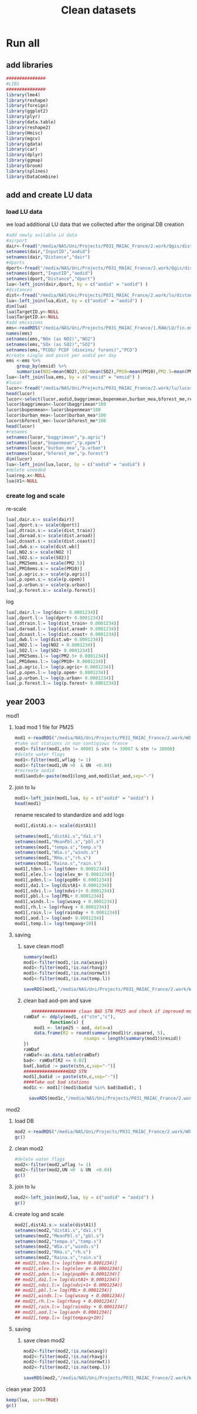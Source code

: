 #+TITLE:  Clean datasets

* Run all
  :PROPERTIES:
    :comments:  no
    :tangle:    CS03.cleanDB.r
    :END:


** add libraries 
 #+BEGIN_SRC R  :session Rorg  :results none
 ###############
 #LIBS
 ###############
 library(lme4)
 library(reshape)
 library(foreign) 
 library(ggplot2)
 library(plyr)
 library(data.table)
 library(reshape2)
 library(Hmisc)
 library(mgcv)
 library(gdata)
 library(car)
 library(dplyr)
 library(ggmap)
 library(broom)
 library(splines)
 library(DataCombine)
 #+END_SRC 
** add and create LU data
*** load LU data
 we load additional LU data that we collected after the original DB creation

 #+BEGIN_SRC R  :session Rorg  :results none
   #add newly avilable LU data
   #airport
   dair<-fread("/media/NAS/Uni/Projects/P031_MAIAC_France/2.work/Qgis/dist_airports.csv")
   setnames(dair,"InputID","aodid")
   setnames(dair,"Distance","dair")
   #dports
   dport<-fread("/media/NAS/Uni/Projects/P031_MAIAC_France/2.work/Qgis/dist_ports.csv")
   setnames(dport,"InputID","aodid")
   setnames(dport,"Distance","dport")
   lua<-left_join(dair,dport, by = c("aodid" = "aodid") )
   #distances
   dist<-fread("/media/NAS/Uni/Projects/P031_MAIAC_France/2.work/lu/distances.csv")
   lua<-left_join(lua,dist, by = c("aodid" = "aodid") )
   dim(lua)
   lua$TargetID.y<-NULL
   lua$TargetID.x<-NULL
   #add emissions
   ems<-readRDS("/media/NAS/Uni/Projects/P031_MAIAC_France/1.RAW/LU/fin.emission.rds")
   names(ems)
   setnames(ems,"NOx (as NO2)","NO2")
   setnames(ems,"SOx (as SO2)","SO2")
   setnames(ems,"PCDD/ PCDF (dioxins/ furans)","PCD")
   #create single aod point per aodid per day 
   ems <-ems %>%
       group_by(emsid) %>%
       summarise(NO2=mean(NO2),SO2=mean(SO2),PM10=mean(PM10),PM2.5=mean(PM2.5) )
   lua<-left_join(lua,ems, by = c("emsid" = "emsid") )
   #lucor
   lucor<-fread("/media/NAS/Uni/Projects/P031_MAIAC_France/2.work/lu/lucor.csv")
   head(lucor)
   lucor<-select(lucor,aodid,baggrimean,bopenmean,burban_mea,bforest_me,reg,pmreg,cid,c2id,pmzsimpid,cmidsimp)
   lucor$baggrimean<-lucor$baggrimean*100
   lucor$bopenmean<-lucor$bopenmean*100
   lucor$burban_mea<-lucor$burban_mea*100
   lucor$bforest_me<-lucor$bforest_me*100
   head(lucor)
   #renames
   setnames(lucor,"baggrimean","p.agric")
   setnames(lucor,"bopenmean","p.opem")
   setnames(lucor,"burban_mea","p.urban")
   setnames(lucor,"bforest_me","p.forest")
   dim(lucor)
   lua<-left_join(lua,lucor, by = c("aodid" = "aodid") )
   #delete uneeded
   lua$reg.x<-NULL
   lua$V1<-NULL
 #+END_SRC 
*** create log and scale		
   re-scale
   #+BEGIN_SRC R  :session Rorg  :results none
     lua[,dair.s:= scale(dair)]
     lua[,dport.s:= scale(dport)]
     lua[,dtrain.s:= scale(dist_train)]
     lua[,daroad.s:= scale(dist.aroad)]
     lua[,dcoast.s:= scale(dist.coast)]
     lua[,dwb.s:= scale(dist.wb)]
     lua[,NO2.s:= scale(NO2 )]
     lua[,SO2.s:= scale(SO2)]
     lua[,PM25ems.s:= scale(PM2.5)]
     lua[,PM10ems.s:= scale(PM10)]
     lua[,p.agric.s:= scale(p.agric)]
     lua[,p.open.s:= scale(p.opem)]
     lua[,p.urban.s:= scale(p.urban)]
     lua[,p.forest.s:= scale(p.forest)]
   #+END_SRC 

 log

   #+BEGIN_SRC R  :session Rorg  :results none
     lua[,dair.l:= log(dair+ 0.0001234)]
     lua[,dport.l:= log(dport+ 0.0001234)]
     lua[,dtrain.l:= log(dist_train+ 0.0001234)]
     lua[,daroad.l:= log(dist.aroad+ 0.0001234)]
     lua[,dcoast.l:= log(dist.coast+ 0.0001234)]
     lua[,dwb.l:= log(dist.wb+ 0.0001234)]
     lua[,NO2.l:= log(NO2 + 0.0001234)]
     lua[,SO2.l:= log(SO2+ 0.0001234)]
     lua[,PM25ems.l:= log(PM2.5+ 0.0001234)]
     lua[,PM10ems.l:= log(PM10+ 0.0001234)]
     lua[,p.agric.l:= log(p.agric+ 0.0001234)]
     lua[,p.open.l:= log(p.opem+ 0.0001234)]
     lua[,p.urban.l:= log(p.urban+ 0.0001234)]
     lua[,p.forest.l:= log(p.forest+ 0.0001234)]
   #+END_SRC 
** year 2003
**** mod1
***** load mod 1 file for PM25
   #+BEGIN_SRC R  :session Rorg  :results none
   mod1 <-readRDS("/media/NAS/Uni/Projects/P031_MAIAC_France/2.work/WORKDIR/mod1.AQ.2003.PM25.rds")
   #take out stations in non contigious france
   mod1<-filter(mod1,stn != 40001 & stn != 39007 & stn != 38008)
   #delete water flags
   mod1<-filter(mod1,wflag != 1)
   mod1<-filter(mod1,UN >0  & UN  <0.04)
   #recreate aodid
   mod1$aodid<-paste(mod1$long_aod,mod1$lat_aod,sep="-")
   #+END_SRC 
***** join to lu
    #+BEGIN_SRC R  :session Rorg  :results none
    mod1<-left_join(mod1,lua, by = c("aodid" = "aodid") )
    head(mod1)
    #+END_SRC 
rename rescaled to standardize and add logs 

    #+BEGIN_SRC R  :session Rorg  :results none
      mod1[,distA1.s:= scale(distA1)]

      setnames(mod1,"distA1.s","da1.s")
      setnames(mod1,"MeanPbl.s","pbl.s")
      setnames(mod1,"tempa.s","temp.s")
      setnames(mod1,"WSa.s","winds.s")
      setnames(mod1,"RHa.s","rh.s")
      setnames(mod1,"Raina.s","rain.s")
      mod1[,tden.l:= log(tden+ 0.0001234)]
      mod1[,elev.l:= log(elev_m+ 0.0001234)]
      mod1[,pden.l:= log(pop06+ 0.0001234)]
      mod1[,da1.l:= log(distA1+ 0.0001234)]
      mod1[,ndvi.l:= log(ndvi+1+ 0.0001234)]
      mod1[,pbl.l:= log(PBL+ 0.0001234)]
      mod1[,winds.l:= log(wsavg + 0.0001234)]
      mod1[,rh.l:= log(rhavg + 0.0001234)]
      mod1[,rain.l:= log(rainday + 0.0001234)]
      mod1[,aod.l:= log(aod+ 0.0001234)]
      mod1[,temp.l:= log(tempavg+10)]

    #+END_SRC 
***** saving
****** save clean mod1 
     #+BEGIN_SRC R  :session Rorg  :results none
    summary(mod1)
    mod1<-filter(mod1,!is.na(wsavg))
    mod1<-filter(mod1,!is.na(rhavg))
    mod1<-filter(mod1,!is.na(normwt))
    mod1<-filter(mod1,!is.na(temp.l))
     #+END_SRC 

     #+BEGIN_SRC R  :session Rorg  :results none
     saveRDS(mod1,"/media/NAS/Uni/Projects/P031_MAIAC_France/2.work/WORKDIR/mod1.AQ.2003.PM25.c1.rds")
     #+END_SRC
****** clean bad aod-pm and save

    #+BEGIN_SRC R  :session Rorg  :results none
       ################# clean BAD STN PM25 and check if improved model?
	raWDaf <- ddply(mod1, c("stn","c"), 
              function(x) {
		mod1 <- lm(pm25 ~ aod, data=x)
		data.frame(R2 = round(summary(mod1)$r.squared, 5), 
                           nsamps = length(summary(mod1)$resid))
	})
	raWDaf
	raWDaf<-as.data.table(raWDaf)
	bad<- raWDaf[R2 <= 0.02]
	bad[,badid := paste(stn,c,sep="-")]
	#################BAD STN
	mod1[,badid := paste(stn,c,sep="-")]
	####Take out bad stations
	mod1c <- mod1[!(mod1$badid %in% bad$badid), ] 

      saveRDS(mod1c,"/media/NAS/Uni/Projects/P031_MAIAC_France/2.work/WORKDIR/mod1.AQ.2003.PM25.c2.rds")

    #+END_SRC 

**** mod2 
***** load DB
  #+BEGIN_SRC R  :session Rorg  :results none
mod2 <-readRDS("/media/NAS/Uni/Projects/P031_MAIAC_France/2.work/WORKDIR/mod2.AQ.2003.rds")
gc()
  #+END_SRC 
***** clean mod2
#+BEGIN_SRC R  :session Rorg  :results none
#delete water flags
mod2<-filter(mod2,wflag != 1)
mod2<-filter(mod2,UN >0  & UN  <0.04)
gc()
#+END_SRC 

***** join to lu
    #+BEGIN_SRC R  :session Rorg  :results none
mod2<-left_join(mod2,lua, by = c("aodid" = "aodid") )
gc()
    #+END_SRC 

***** create log and scale
   #+BEGIN_SRC R  :session Rorg  :results none
     mod2[,distA1.s:= scale(distA1)]
     setnames(mod2,"distA1.s","da1.s")
     setnames(mod2,"MeanPbl.s","pbl.s")
     setnames(mod2,"tempa.s","temp.s")
     setnames(mod2,"WSa.s","winds.s")
     setnames(mod2,"RHa.s","rh.s")
     setnames(mod2,"Raina.s","rain.s")
     ## mod2[,tden.l:= log(tden+ 0.0001234)]
     ## mod2[,elev.l:= log(elev_m+ 0.0001234)]
     ## mod2[,pden.l:= log(pop06+ 0.0001234)]
     ## mod2[,da1.l:= log(distA1+ 0.0001234)]
     ## mod2[,ndvi.l:= log(ndvi+1+ 0.0001234)]
     ## mod2[,pbl.l:= log(PBL+ 0.0001234)]
     ## mod2[,winds.l:= log(wsavg + 0.0001234)]
     ## mod2[,rh.l:= log(rhavg + 0.0001234)]
     ## mod2[,rain.l:= log(rainday + 0.0001234)]
     ## mod2[,aod.l:= log(aod+ 0.0001234)]
     ## mod2[,temp.l:= log(tempavg+10)]

   #+END_SRC 

***** saving
****** save clean mod2 
     #+BEGIN_SRC R  :session Rorg  :results none
mod2<-filter(mod2,!is.na(wsavg))
mod2<-filter(mod2,!is.na(rhavg))
mod2<-filter(mod2,!is.na(normwt))
mod2<-filter(mod2,!is.na(temp.l))
     #+END_SRC 

     #+BEGIN_SRC R  :session Rorg  :results none
saveRDS(mod2,"/media/NAS/Uni/Projects/P031_MAIAC_France/2.work/WORKDIR/mod2.AQ.2003.c.rds")
     #+END_SRC
**** clean year 2003
  #+BEGIN_SRC R  :session Rorg  :results none
keep(lua, sure=TRUE) 
gc()
  #+END_SRC 





